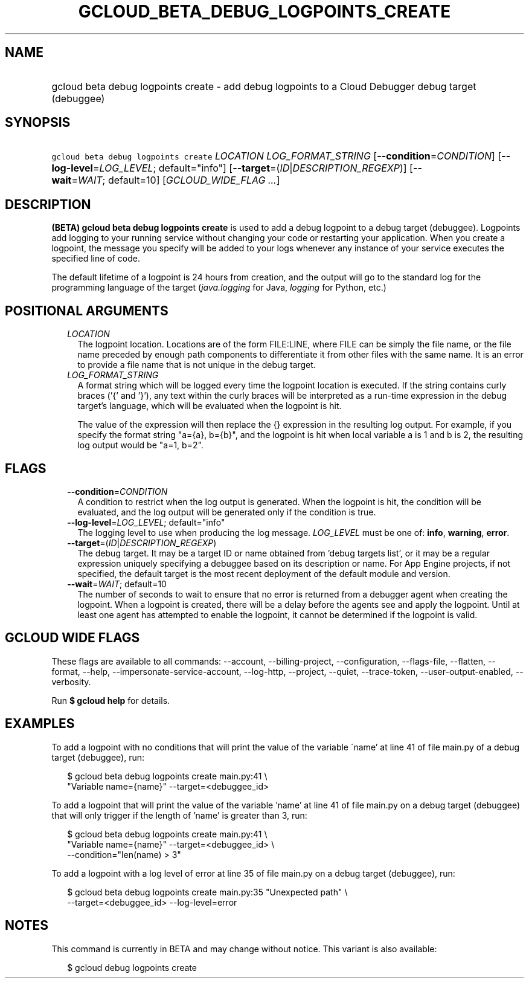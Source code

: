 
.TH "GCLOUD_BETA_DEBUG_LOGPOINTS_CREATE" 1



.SH "NAME"
.HP
gcloud beta debug logpoints create \- add debug logpoints to a Cloud Debugger debug target (debuggee)



.SH "SYNOPSIS"
.HP
\f5gcloud beta debug logpoints create\fR \fILOCATION\fR \fILOG_FORMAT_STRING\fR [\fB\-\-condition\fR=\fICONDITION\fR] [\fB\-\-log\-level\fR=\fILOG_LEVEL\fR;\ default="info"] [\fB\-\-target\fR=(\fIID\fR|\fIDESCRIPTION_REGEXP\fR)] [\fB\-\-wait\fR=\fIWAIT\fR;\ default=10] [\fIGCLOUD_WIDE_FLAG\ ...\fR]



.SH "DESCRIPTION"

\fB(BETA)\fR \fBgcloud beta debug logpoints create\fR is used to add a debug
logpoint to a debug target (debuggee). Logpoints add logging to your running
service without changing your code or restarting your application. When you
create a logpoint, the message you specify will be added to your logs whenever
any instance of your service executes the specified line of code.

The default lifetime of a logpoint is 24 hours from creation, and the output
will go to the standard log for the programming language of the target
(\f5\fIjava.logging\fR\fR for Java, \f5\fIlogging\fR\fR for Python, etc.)



.SH "POSITIONAL ARGUMENTS"

.RS 2m
.TP 2m
\fILOCATION\fR
The logpoint location. Locations are of the form FILE:LINE, where FILE can be
simply the file name, or the file name preceded by enough path components to
differentiate it from other files with the same name. It is an error to provide
a file name that is not unique in the debug target.

.TP 2m
\fILOG_FORMAT_STRING\fR
A format string which will be logged every time the logpoint location is
executed. If the string contains curly braces ('{' and '}'), any text within the
curly braces will be interpreted as a run\-time expression in the debug target's
language, which will be evaluated when the logpoint is hit.

The value of the expression will then replace the {} expression in the resulting
log output. For example, if you specify the format string "a={a}, b={b}", and
the logpoint is hit when local variable a is 1 and b is 2, the resulting log
output would be "a=1, b=2".


.RE
.sp

.SH "FLAGS"

.RS 2m
.TP 2m
\fB\-\-condition\fR=\fICONDITION\fR
A condition to restrict when the log output is generated. When the logpoint is
hit, the condition will be evaluated, and the log output will be generated only
if the condition is true.

.TP 2m
\fB\-\-log\-level\fR=\fILOG_LEVEL\fR; default="info"
The logging level to use when producing the log message. \fILOG_LEVEL\fR must be
one of: \fBinfo\fR, \fBwarning\fR, \fBerror\fR.

.TP 2m
\fB\-\-target\fR=(\fIID\fR|\fIDESCRIPTION_REGEXP\fR)
The debug target. It may be a target ID or name obtained from 'debug targets
list', or it may be a regular expression uniquely specifying a debuggee based on
its description or name. For App Engine projects, if not specified, the default
target is the most recent deployment of the default module and version.

.TP 2m
\fB\-\-wait\fR=\fIWAIT\fR; default=10
The number of seconds to wait to ensure that no error is returned from a
debugger agent when creating the logpoint. When a logpoint is created, there
will be a delay before the agents see and apply the logpoint. Until at least one
agent has attempted to enable the logpoint, it cannot be determined if the
logpoint is valid.


.RE
.sp

.SH "GCLOUD WIDE FLAGS"

These flags are available to all commands: \-\-account, \-\-billing\-project,
\-\-configuration, \-\-flags\-file, \-\-flatten, \-\-format, \-\-help,
\-\-impersonate\-service\-account, \-\-log\-http, \-\-project, \-\-quiet,
\-\-trace\-token, \-\-user\-output\-enabled, \-\-verbosity.

Run \fB$ gcloud help\fR for details.



.SH "EXAMPLES"

To add a logpoint with no conditions that will print the value of the variable
\'name' at line 41 of file main.py of a debug target (debuggee), run:

.RS 2m
$ gcloud beta debug logpoints create main.py:41 \e
    "Variable name={name}" \-\-target=<debuggee_id>
.RE

To add a logpoint that will print the value of the variable 'name' at line 41 of
file main.py on a debug target (debuggee) that will only trigger if the length
of 'name' is greater than 3, run:

.RS 2m
$ gcloud beta debug logpoints create main.py:41 \e
    "Variable name={name}" \-\-target=<debuggee_id> \e
    \-\-condition="len(name) > 3"
.RE

To add a logpoint with a log level of error at line 35 of file main.py on a
debug target (debuggee), run:

.RS 2m
$ gcloud beta debug logpoints create main.py:35 "Unexpected path" \e
    \-\-target=<debuggee_id> \-\-log\-level=error
.RE



.SH "NOTES"

This command is currently in BETA and may change without notice. This variant is
also available:

.RS 2m
$ gcloud debug logpoints create
.RE

